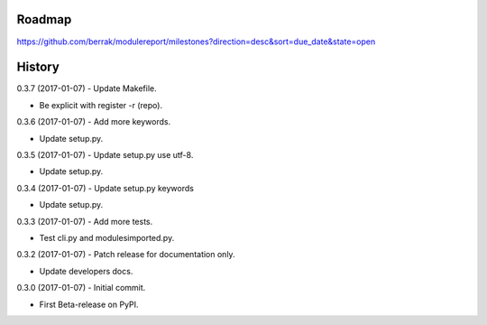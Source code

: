 .. :changelog:


Roadmap
-------

https://github.com/berrak/modulereport/milestones?direction=desc&sort=due_date&state=open


History
-------

0.3.7 (2017-01-07) - Update Makefile.

* Be explicit with register -r (repo).

0.3.6 (2017-01-07) - Add more keywords.

* Update setup.py.

0.3.5 (2017-01-07) - Update setup.py use utf-8.

* Update setup.py.

0.3.4 (2017-01-07) - Update setup.py keywords

* Update setup.py.

0.3.3 (2017-01-07) - Add more tests.

* Test cli.py and modulesimported.py.

0.3.2 (2017-01-07) - Patch release for documentation only.

* Update developers docs.

0.3.0 (2017-01-07) - Initial commit.

* First Beta-release on PyPI.
